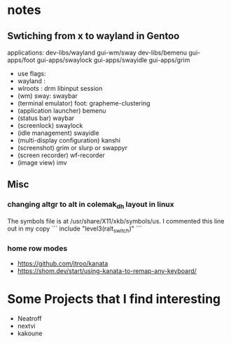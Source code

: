 
* notes
** Swtiching from x to wayland in Gentoo
**** applications: dev-libs/wayland gui-wm/sway dev-libs/bemenu gui-apps/foot gui-apps/swaylock gui-apps/swayidle gui-apps/grim
	 - use flags: 
 	 - wayland :
	 - wlroots : drm libinput session
	 - (wm) sway: swaybar
	 - (terminal emulator) foot: grapheme-clustering
	 - (application launcher) bemenu
	 - (status bar) waybar
	 - (screenlock) swaylock
	 - (idle management) swayidle
	 - (multi-display configuration) kanshi
	 - (screenshot) grim or slurp or swappyr
	 - (screen recorder) wf-recorder
	 - (image view) imv
** Misc
*** changing altgr to alt in colemak_dh layout in linux
The symbols file is at /usr/share/X11/xkb/symbols/us. I commented this line out in my copy
```
include "level3(ralt_switch)"
```

*** home row modes
- https://github.com/jtroo/kanata
- https://shom.dev/start/using-kanata-to-remap-any-keyboard/
* Some Projects that I find interesting
- Neatroff 
- nextvi
- kakoune
